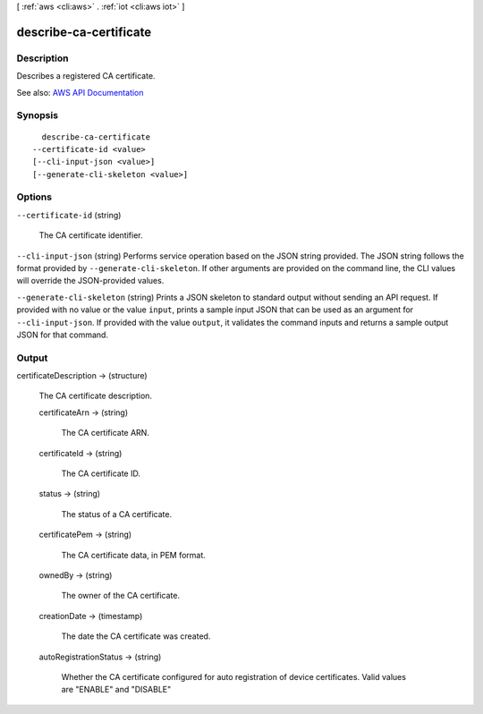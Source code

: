[ :ref:`aws <cli:aws>` . :ref:`iot <cli:aws iot>` ]

.. _cli:aws iot describe-ca-certificate:


***********************
describe-ca-certificate
***********************



===========
Description
===========



Describes a registered CA certificate.



See also: `AWS API Documentation <https://docs.aws.amazon.com/goto/WebAPI/iot-2015-05-28/DescribeCACertificate>`_


========
Synopsis
========

::

    describe-ca-certificate
  --certificate-id <value>
  [--cli-input-json <value>]
  [--generate-cli-skeleton <value>]




=======
Options
=======

``--certificate-id`` (string)


  The CA certificate identifier.

  

``--cli-input-json`` (string)
Performs service operation based on the JSON string provided. The JSON string follows the format provided by ``--generate-cli-skeleton``. If other arguments are provided on the command line, the CLI values will override the JSON-provided values.

``--generate-cli-skeleton`` (string)
Prints a JSON skeleton to standard output without sending an API request. If provided with no value or the value ``input``, prints a sample input JSON that can be used as an argument for ``--cli-input-json``. If provided with the value ``output``, it validates the command inputs and returns a sample output JSON for that command.



======
Output
======

certificateDescription -> (structure)

  

  The CA certificate description.

  

  certificateArn -> (string)

    

    The CA certificate ARN.

    

    

  certificateId -> (string)

    

    The CA certificate ID.

    

    

  status -> (string)

    

    The status of a CA certificate.

    

    

  certificatePem -> (string)

    

    The CA certificate data, in PEM format.

    

    

  ownedBy -> (string)

    

    The owner of the CA certificate.

    

    

  creationDate -> (timestamp)

    

    The date the CA certificate was created.

    

    

  autoRegistrationStatus -> (string)

    

    Whether the CA certificate configured for auto registration of device certificates. Valid values are "ENABLE" and "DISABLE"

    

    

  

